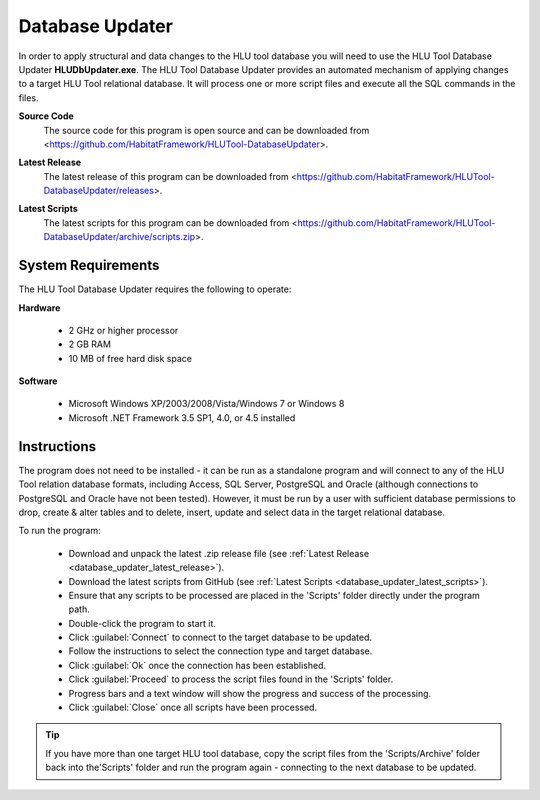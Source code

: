 ****************
Database Updater
****************

.. index::
	single: Database Updater

In order to apply structural and data changes to the HLU tool database you will need to use the HLU Tool Database Updater **HLUDbUpdater.exe**. The HLU Tool Database Updater provides an automated mechanism of applying changes to a target HLU Tool relational database. It will process one or more script files and execute all the SQL commands in the files.


.. _database_updater_source_code:

**Source Code**
	The source code for this program is open source and can be downloaded from <https://github.com/HabitatFramework/HLUTool-DatabaseUpdater>.

.. _database_updater_latest_release:

**Latest Release**
	The latest release of this program can be downloaded from <https://github.com/HabitatFramework/HLUTool-DatabaseUpdater/releases>.

.. _database_updater_latest_scripts:

**Latest Scripts**
	The latest scripts for this program can be downloaded from <https://github.com/HabitatFramework/HLUTool-DatabaseUpdater/archive/scripts.zip>.


.. index::
	single: Database Updater; Requirements

System Requirements
===================

The HLU Tool Database Updater requires the following to operate:

**Hardware**

	* 2 GHz or higher processor
	* 2 GB RAM
	* 10 MB of free hard disk space


**Software**

	* Microsoft Windows XP/2003/2008/Vista/Windows 7 or Windows 8
	* Microsoft .NET Framework 3.5 SP1, 4.0, or 4.5 installed


.. index::
	single: Database Updater; Instructions

Instructions
============

The program does not need to be installed - it can be run as a standalone program and will connect to any of the HLU Tool relation database formats, including Access, SQL Server, PostgreSQL and Oracle (although connections to PostgreSQL and Oracle have not been tested). However, it must be run by a user with sufficient database permissions to drop, create & alter tables and to delete, insert, update and select data in the target relational database.

To run the program:

	* Download and unpack the latest .zip release file (see :ref:`Latest Release <database_updater_latest_release>`).
	* Download the latest scripts from GitHub (see :ref:`Latest Scripts <database_updater_latest_scripts>`).
	* Ensure that any scripts to be processed are placed in the 'Scripts' folder directly under the program path.
	* Double-click the program to start it.
	* Click :guilabel:`Connect` to connect to the target database to be updated.
	* Follow the instructions to select the connection type and target database.
	* Click :guilabel:`Ok` once the connection has been established.
	* Click :guilabel:`Proceed` to process the script files found in the 'Scripts' folder.
	* Progress bars and a text window will show the progress and success of the processing.
	* Click :guilabel:`Close` once all scripts have been processed.
	
.. tip::
	If you have more than one target HLU tool database, copy the script files from the 'Scripts/Archive' folder back into the'Scripts' folder and run the program again - connecting to the next database to be updated.

